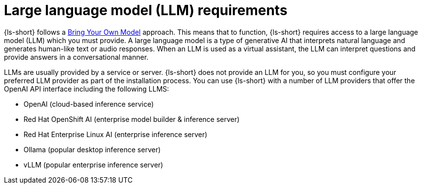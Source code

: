 :_mod-docs-content-type: CONCEPT
[id="con-llm-requirements_{context}"]
= Large language model (LLM) requirements

{ls-short} follows a xref:con-about-bring-your-own-model_{context}[Bring Your Own Model] approach. This means that to function, {ls-short} requires access to a large language model (LLM) which you must provide. A large language model is a type of generative AI that interprets natural language and generates human-like text or audio responses. When an LLM is used as a virtual assistant, the LLM can interpret questions and provide answers in a conversational manner.

LLMs are usually provided by a service or server. {ls-short} does not provide an LLM for you, so you must configure your preferred LLM provider as part of the installation process.
You can use {ls-short} with a number of LLM providers that offer the OpenAI API interface including the following LLMS:

* OpenAI (cloud-based inference service)
* Red Hat OpenShift AI (enterprise model builder & inference server)
* Red Hat Enterprise Linux AI (enterprise inference server)
* Ollama (popular desktop inference server)
* vLLM (popular enterprise inference server)